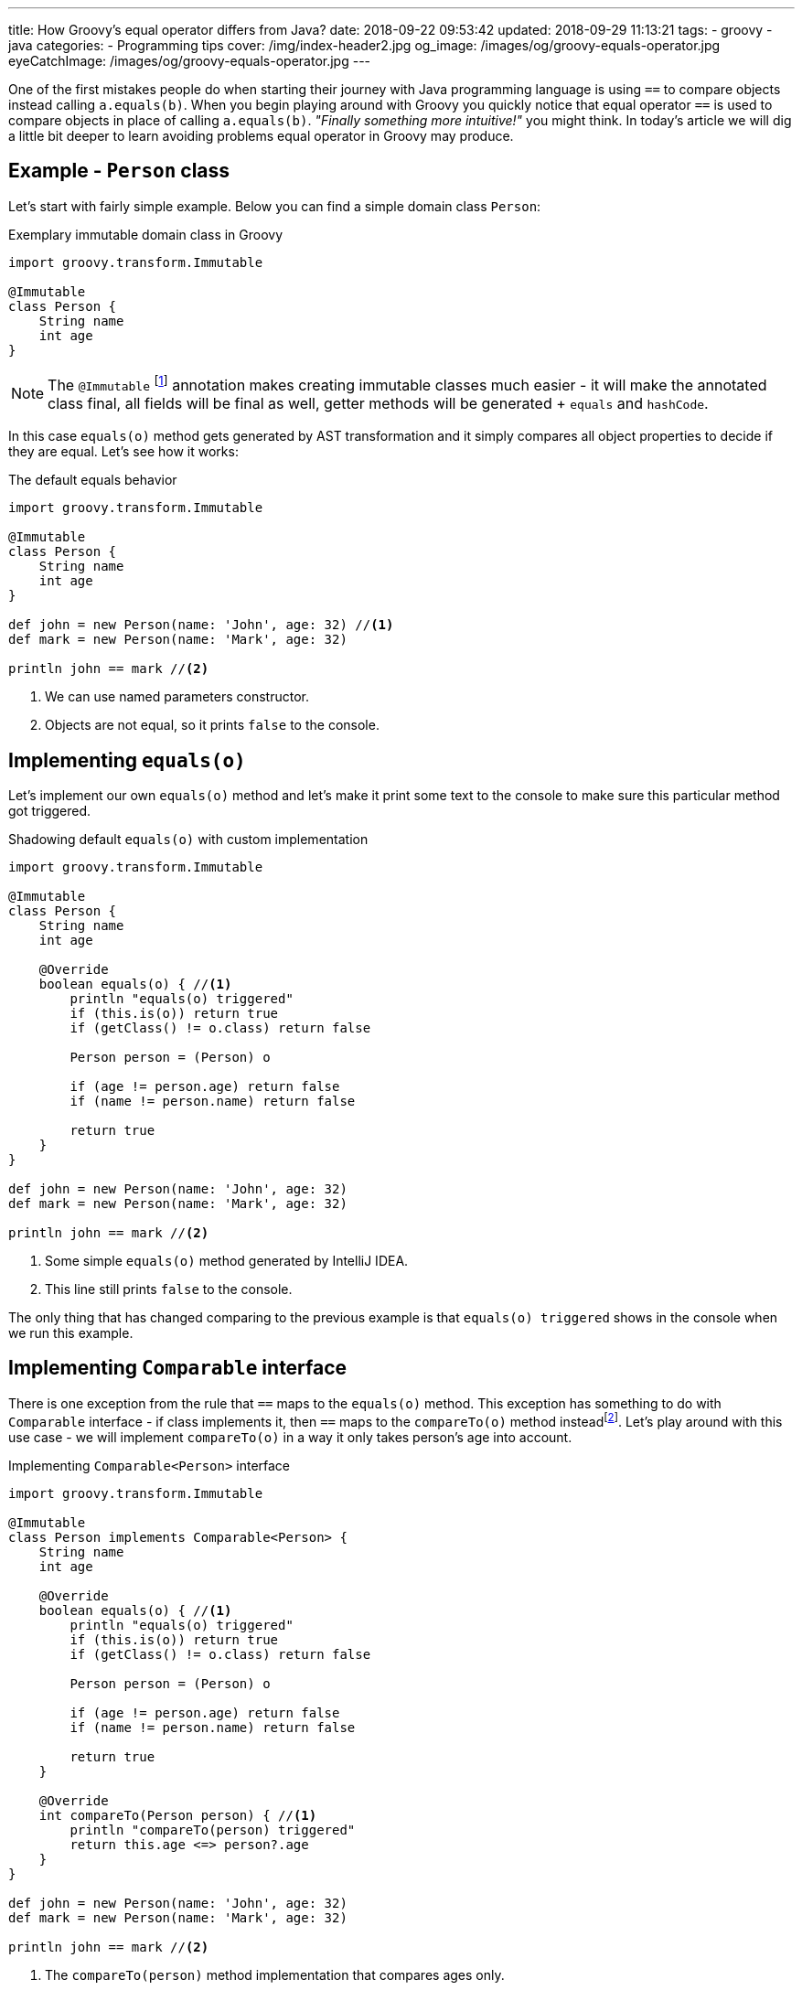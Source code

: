 ---
title: How Groovy's equal operator differs from Java?
date: 2018-09-22 09:53:42
updated: 2018-09-29 11:13:21
tags:
    - groovy
    - java
categories:
    - Programming tips
cover: /img/index-header2.jpg
og_image: /images/og/groovy-equals-operator.jpg
eyeCatchImage: /images/og/groovy-equals-operator.jpg
---

One of the first mistakes people do when starting their journey with Java programming language is
using `==` to compare objects instead calling `a.equals(b)`. When you begin playing around with Groovy
you quickly notice that equal operator `==` is used to compare objects in place of calling `a.equals(b)`.
_"Finally something more intuitive!"_ you might think. In today's article we will dig a little bit deeper
to learn avoiding problems equal operator in Groovy may produce.

++++
<!-- more -->
++++

== Example - `Person` class

Let's start with fairly simple example. Below you can find a simple domain class `Person`:

.Exemplary immutable domain class in Groovy
[source,groovy]
----
import groovy.transform.Immutable

@Immutable
class Person {
    String name
    int age
}
----

[NOTE]
The `@Immutable` footnote:[For more information about `@Immutable` transformation http://docs.groovy-lang.org/docs/latest/html/documentation/#xform-Immutable[check Groovy official documentation.]] annotation makes creating immutable classes much easier - it will make the annotated class final,
all fields will be final as well, getter methods will be generated + `equals` and `hashCode`.

In this case `equals(o)` method gets generated by AST transformation and it simply compares all object properties
to decide if they are equal. Let's see how it works:

.The default equals behavior
[source,groovy]
----
import groovy.transform.Immutable

@Immutable
class Person {
    String name
    int age
}

def john = new Person(name: 'John', age: 32) //<1>
def mark = new Person(name: 'Mark', age: 32)

println john == mark //<2>
----
<1> We can use named parameters constructor.
<2> Objects are not equal, so it prints `false` to the console.

== Implementing `equals(o)`

Let's implement our own `equals(o)` method and let's make it print some text to the console to make
sure this particular method got triggered.

.Shadowing default `equals(o)` with custom implementation
[source,groovy]
----
import groovy.transform.Immutable

@Immutable
class Person {
    String name
    int age

    @Override
    boolean equals(o) { //<1>
        println "equals(o) triggered"
        if (this.is(o)) return true
        if (getClass() != o.class) return false

        Person person = (Person) o

        if (age != person.age) return false
        if (name != person.name) return false

        return true
    }
}

def john = new Person(name: 'John', age: 32)
def mark = new Person(name: 'Mark', age: 32)

println john == mark //<2>
----
<1> Some simple `equals(o)` method generated by IntelliJ IDEA.
<2> This line still prints `false` to the console.

The only thing that has changed comparing to the previous example is that `equals(o) triggered`
shows in the console when we run this example.

== Implementing `Comparable` interface

There is one exception from the rule that `==` maps to the `equals(o)` method. This exception has
something to do with `Comparable` interface - if class implements it, then `==` maps to the `compareTo(o)`
method insteadfootnote:[http://docs.groovy-lang.org/docs/latest/html/documentation/#_behaviour_of_code_code].
Let's play around with this use case - we will implement `compareTo(o)` in a way it only takes person's
age into account.

.Implementing `Comparable<Person>` interface
[source,groovy]
----
import groovy.transform.Immutable

@Immutable
class Person implements Comparable<Person> {
    String name
    int age

    @Override
    boolean equals(o) { //<1>
        println "equals(o) triggered"
        if (this.is(o)) return true
        if (getClass() != o.class) return false

        Person person = (Person) o

        if (age != person.age) return false
        if (name != person.name) return false

        return true
    }

    @Override
    int compareTo(Person person) { //<1>
        println "compareTo(person) triggered"
        return this.age <=> person?.age
    }
}

def john = new Person(name: 'John', age: 32)
def mark = new Person(name: 'Mark', age: 32)

println john == mark //<2>
----
<1> The `compareTo(person)` method implementation that compares ages only.
<2> Now it prints `true`, because both persons are the same age.

When we run this example we will also see that only `compareTo(person) triggered`

== `a.is(b)` as an equivalent of Java's `==`

If you need to compare objects reference you will have to use Groovy's `a.is(b)` method which
translates to the same thing that Java's `==` does.

.Comparing objects reference with `a.is(b)` method
[source,groovy]
----
import groovy.transform.Immutable

@Immutable
class Person {
    String name
    int age
}

def john = new Person(name: 'John', age: 32)
def mark = new Person(name: 'Mark', age: 32)
def johnCopy = john

println john.is(mark) //<1>
println johnCopy.is(john) //<2>
----
<1> Prints `false`.
<2> Prints `true`.

== Using `Comparable` between incompatible types

There is one use case when implementing `Comparable` interface makes equals operator return `false` for
every comparison. It happens if you implement `Comparable` interface with incompatible type (the type
that has nothing to do with the class we implement `Comparable` for). I know mentioning such use
case may sound bizarre to you, however https://stackoverflow.com/q/50988701/2194470[there are some people who actually tried doing it]
and were surprised it didn't work as they could expect. It's hard to come up with some logical example, but let's
say we have a class `Profession` and each `Person` has a profession - in this case for some reason we want
to compare persons with professions and return `true` if given person has the profession and `false` otherwise.

.Incorrect usage of `Comparable` interface
[source,groovy]
----
import groovy.transform.Immutable

@Immutable
class Profession implements Comparable<Profession> {
    static Profession DEVELOPER = new Profession(name: 'Software Developer')

    String name

    @Override
    int compareTo(Profession profession) {
        return this.name <=> profession.name
    }
}

@Immutable
class Person implements Comparable<Profession> {
    String name
    int age
    Profession profession

    @Override
    boolean equals(o) {
        println "equals(o) triggered"
        if (this.is(o)) return true
        if (getClass() != o.class) return false

        Person person = (Person) o

        if (age != person.age) return false
        if (name != person.name) return false
        if (profession != person.profession) return false

        return true
    }

    @Override
    int compareTo(Profession profession) {
        println "compareTo(profession) triggered"
        return this.profession <=> profession
    }
}

def john = new Person(name: 'John', age: 32, profession: Profession.DEVELOPER)

println john == Profession.DEVELOPER //<1>
----
<1> What do you think - does it print `true` or `false`?

The above example compiles and runs without any issue. If we implemented it that way and we expect
that `john == Profession.DEVELOPER` evaluates to `true`, we will be surprised. If we run it we will
notice that `compareTo(profession) triggered` is not printed to the console, neither the
`equals(o) triggered`. What is printed to the console is `false`. If none of these two methods
got triggered, then how does Groovy decided that `john` is not equal `Profession.DEVELOPER`?

The answer to this question can be found in understanding how Groovy executes `a.compareTo(b)` method.
If `compareTo` gets executed between two different types, Groovy uses
https://github.com/apache/groovy/blob/master/src/main/java/org/codehaus/groovy/runtime/typehandling/DefaultTypeTransformation.java#L543[`DefaultTypeTransformation.compareTo(left, right)`]
method that tries to cast both sides to a common type so it can perform `compareTo` between them. Otherwise
it simply returns `-1` and that's it.

== Special use case: comparing object references

There is one special use case where Groovy `==` operator behaves exactly the same as Java - it happens when you
compare `object1 == object1`. How is this possible? You have to understand that Groovy translates `left == right` to
something like this:

.Java representation of Groovy `==` operator
[source,groovy]
----
ScriptBytecodeAdapter.compareEqual(left, right)
----

If we take a quick look at the https://github.com/apache/groovy/blob/GROOVY_2_4_X/src/main/org/codehaus/groovy/runtime/ScriptBytecodeAdapter.java#L685[source code of this method]
we will notice that in the first line it does:

[source,java]
----
if (left==right) return true;
----

It means that in case of comparing a references to the same object, Groovy does not trigger `equals(o)` or `compareTo(o)`
methods, but it simply returns `true`, similarly to what Java does in such case.

[NOTE]
I have provided even more detailed explanation of this use case https://stackoverflow.com/q/52555849/2194470[in the following Stack Overflow answer].

== Conclusion

I hope you have learned something interesting from this article. Let's sum it up with the following:

* Use `==` to compare objects, but be aware what might happen under the hood.
* You can always call `a.equals(b)` or `a.compareTo(b)` directly if you don't want to Groovy decide for you which method should be executed.
* If you want to compare object `a` with wide variety of different types, implement `Comparable<Object>` (or simply `Comparable` with any generic type)
and make all casts between types implicit.
* If you read this article up to this point - thank you very much! Don't hesitate to leave a comment and tell others what is your favorite Groovy feature.

See you next time.